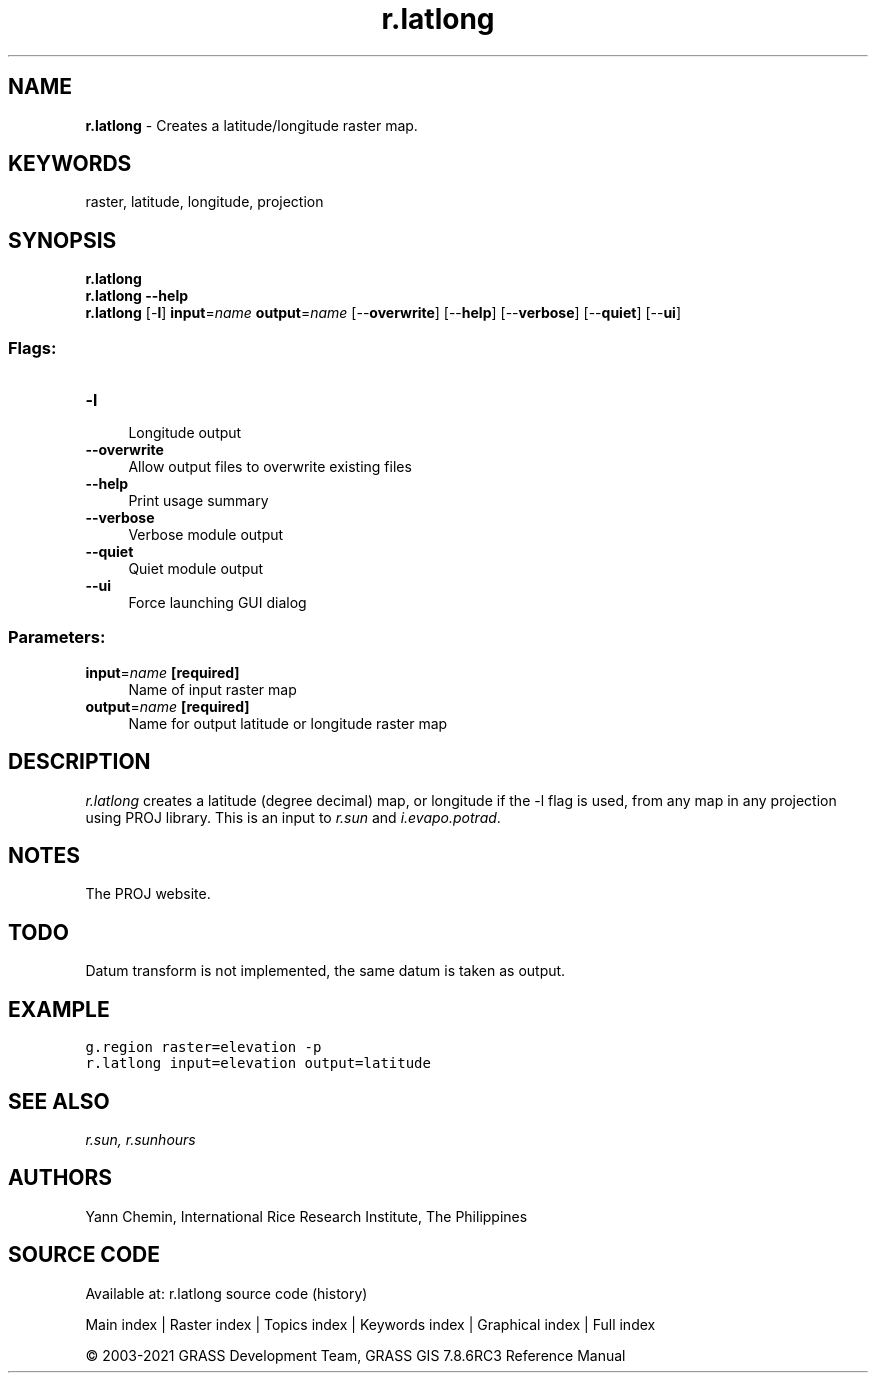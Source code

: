 .TH r.latlong 1 "" "GRASS 7.8.6RC3" "GRASS GIS User's Manual"
.SH NAME
\fI\fBr.latlong\fR\fR  \- Creates a latitude/longitude raster map.
.SH KEYWORDS
raster, latitude, longitude, projection
.SH SYNOPSIS
\fBr.latlong\fR
.br
\fBr.latlong \-\-help\fR
.br
\fBr.latlong\fR [\-\fBl\fR] \fBinput\fR=\fIname\fR \fBoutput\fR=\fIname\fR  [\-\-\fBoverwrite\fR]  [\-\-\fBhelp\fR]  [\-\-\fBverbose\fR]  [\-\-\fBquiet\fR]  [\-\-\fBui\fR]
.SS Flags:
.IP "\fB\-l\fR" 4m
.br
Longitude output
.IP "\fB\-\-overwrite\fR" 4m
.br
Allow output files to overwrite existing files
.IP "\fB\-\-help\fR" 4m
.br
Print usage summary
.IP "\fB\-\-verbose\fR" 4m
.br
Verbose module output
.IP "\fB\-\-quiet\fR" 4m
.br
Quiet module output
.IP "\fB\-\-ui\fR" 4m
.br
Force launching GUI dialog
.SS Parameters:
.IP "\fBinput\fR=\fIname\fR \fB[required]\fR" 4m
.br
Name of input raster map
.IP "\fBoutput\fR=\fIname\fR \fB[required]\fR" 4m
.br
Name for output latitude or longitude raster map
.SH DESCRIPTION
\fIr.latlong\fR creates a latitude (degree decimal) map, or longitude
if the \-l flag is used, from any map in any projection using PROJ library.
This is an input to \fIr.sun\fR and \fIi.evapo.potrad\fR.
.SH NOTES
The PROJ website.
.SH TODO
Datum transform is not implemented, the same datum is taken as output.
.SH EXAMPLE
.br
.nf
\fC
g.region raster=elevation \-p
r.latlong input=elevation output=latitude
\fR
.fi
.SH SEE ALSO
\fI
r.sun,
r.sunhours
\fR
.SH AUTHORS
Yann Chemin, International Rice Research Institute, The Philippines
.SH SOURCE CODE
.PP
Available at: r.latlong source code (history)
.PP
Main index |
Raster index |
Topics index |
Keywords index |
Graphical index |
Full index
.PP
© 2003\-2021
GRASS Development Team,
GRASS GIS 7.8.6RC3 Reference Manual
